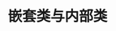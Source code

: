 #+TITLE: 嵌套类与内部类
#+HTML_HEAD: <link rel="stylesheet" type="text/css" href="../css/main.css" />
#+HTML_LINK_UP: ./sealed_class.html
#+HTML_LINK_HOME: ./oo.html
#+OPTIONS: num:nil timestamp:nil
